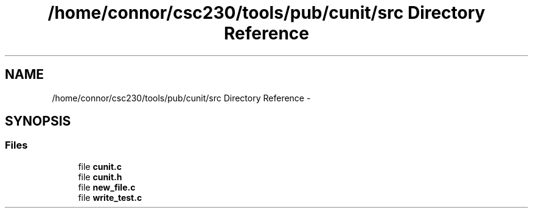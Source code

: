 .TH "/home/connor/csc230/tools/pub/cunit/src Directory Reference" 3 "Mon Apr 29 2013" "Version 0.6" "CUnit" \" -*- nroff -*-
.ad l
.nh
.SH NAME
/home/connor/csc230/tools/pub/cunit/src Directory Reference \- 
.SH SYNOPSIS
.br
.PP
.SS "Files"

.in +1c
.ti -1c
.RI "file \fBcunit\&.c\fP"
.br
.ti -1c
.RI "file \fBcunit\&.h\fP"
.br
.ti -1c
.RI "file \fBnew_file\&.c\fP"
.br
.ti -1c
.RI "file \fBwrite_test\&.c\fP"
.br
.in -1c
